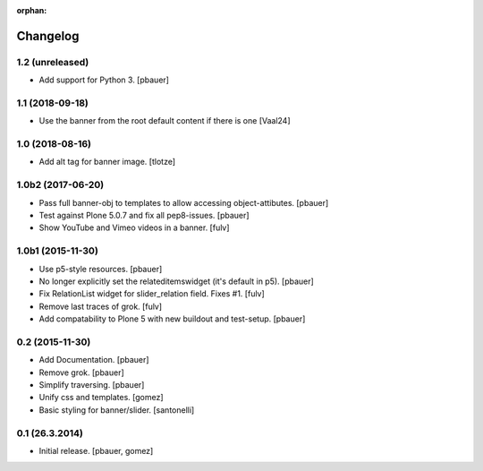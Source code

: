 :orphan:

Changelog
=========

1.2 (unreleased)
----------------

- Add support for Python 3.
  [pbauer]


1.1 (2018-09-18)
----------------

- Use the banner from the root default content if there is one
  [Vaal24]


1.0 (2018-08-16)
----------------

- Add alt tag for banner image.
  [tlotze]


1.0b2 (2017-06-20)
------------------

- Pass full banner-obj to templates to allow accessing object-attibutes.
  [pbauer]

- Test against Plone 5.0.7 and fix all pep8-issues.
  [pbauer]

- Show YouTube and Vimeo videos in a banner.
  [fulv]


1.0b1 (2015-11-30)
------------------

- Use p5-style resources.
  [pbauer]

- No longer explicitly set the relateditemswidget (it's default in p5).
  [pbauer]

- Fix RelationList widget for slider_relation field. Fixes #1.
  [fulv]

- Remove last traces of grok.
  [fulv]

- Add compatability to Plone 5 with new buildout and test-setup.
  [pbauer]


0.2 (2015-11-30)
----------------

- Add Documentation.
  [pbauer]

- Remove grok.
  [pbauer]

- Simplify traversing.
  [pbauer]

- Unify css and templates.
  [gomez]

- Basic styling for banner/slider.
  [santonelli]


0.1 (26.3.2014)
----------------

- Initial release.
  [pbauer, gomez]

